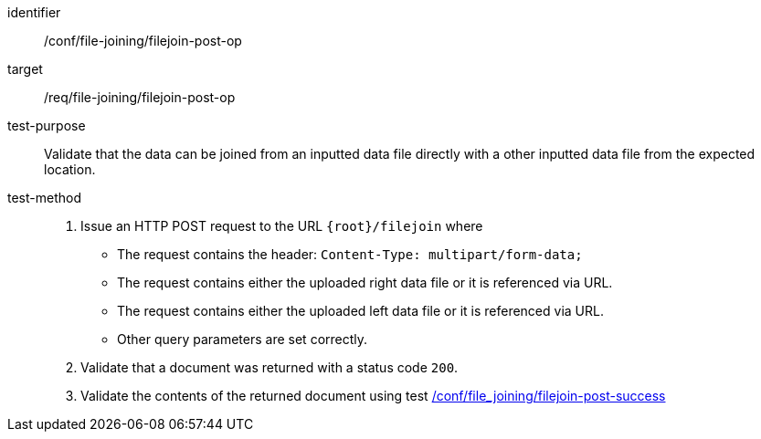 [[ats_file_joining_filejoin-post-op]]
[abstract_test]
====
[%metadata]
identifier:: /conf/file-joining/filejoin-post-op
target:: /req/file-joining/filejoin-post-op
test-purpose:: Validate that the data can be joined from an inputted data file directly with a other inputted data file from the expected location.
test-method::
+
--
1. Issue an HTTP POST request to the URL `{root}/filejoin` where
* The request contains the header: `Content-Type: multipart/form-data;` 
* The request contains either the uploaded right data file or it is referenced via URL.
* The request contains either the uploaded left data file or it is referenced via URL.
* Other query parameters are set correctly.
2. Validate that a document was returned with a status code `200`.
3. Validate the contents of the returned document using test <<ats_file_joining_filejoin-post-success, /conf/file_joining/filejoin-post-success>>
--
====